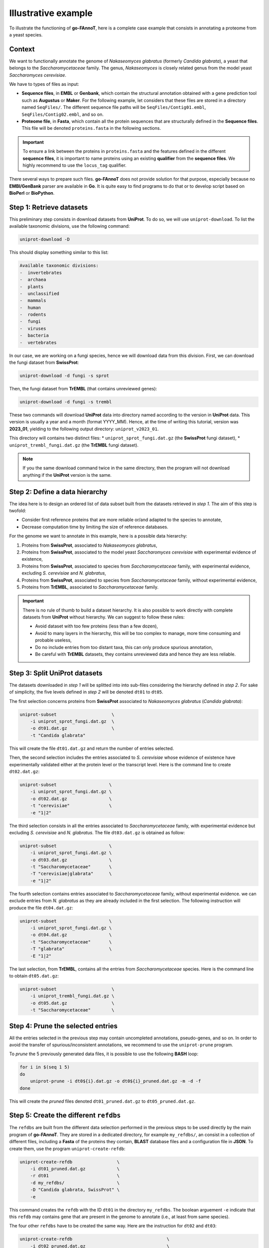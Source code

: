 Illustrative example
====================

To illustrate the functioning of **go-FAnnoT**, here is a complete case
example that consists in annotating a proteome from a yeast species.

Context
-------

We want to functionally annotate the genome of *Nakaseomyces glabratus* (formerly *Candida glabrata*), a yeast
that belongs to the *Saccharomycetaceae* family. The genus, *Nakaseomyces* is 
closely related genus from the model yeast *Saccharomyces cerevisiae*.

We have to types of files as input:

* **Sequence files**, in **EMBL** or **Genbank**, which contain the structural annotation obtained with a gene prediction tool such as **Augustus** or **Maker**. For the following example, let considers that these files are stored in a directory named ``SeqFiles/``. The different sequence file paths will be ``SeqFiles/Contig01.embl``, ``SeqFiles/Contig02.embl``, and so on.
* **Proteome file**, in **Fasta**, which contain all the protein sequences that are structurally defined in the **Sequence files**. This file will be denoted ``proteins.fasta`` in the following sections.

.. important::

    To ensure a link between the proteins in ``proteins.fasta`` and the features defined in the different **sequence files**,
    it is important to name proteins using an existing **qualifier** from the **sequence files**. 
    We highly recommend to use the ``locus_tag`` qualifier.

There several ways to prepare such files. **go-FAnnoT** does not provide solution for that purpose, especially 
because no **EMBl/GenBank** parser are available in **Go**. It is quite easy to find programs to do that or
to develop script based on **BioPerl** or **BioPython**.

Step 1: Retrieve datasets
-------------------------

This preliminary step consists in download datasets from **UniProt**. To do so, we will use ``uniprot-download``.
To list the available taxonomic divisions, use the following command:

.. code-block::

    uniprot-download -D

This should display something similar to this list:

.. code-block::

    Available taxonomic divisions:
    -  invertebrates
    -  archaea
    -  plants
    -  unclassified
    -  mammals
    -  human
    -  rodents
    -  fungi
    -  viruses
    -  bacteria
    -  vertebrates

In our case, we are working on a fungi species, hence we will download data from this division.
First, we can download the fungi dataset from **SwissProt**:

.. code-block::

    uniprot-download -d fungi -s sprot

Then, the fungi dataset from **TrEMBL** (that contains unreviewed genes):

.. code-block::

    uniprot-download -d fungi -s trembl

These two commands will download **UniProt** data into directory named according to the version in **UniProt** data.
This version is usually a year and a month (format YYYY_MM). Hence, at the time of writing this tutorial, version was
**2023_01**, yielding to the following output directory: ``uniprot_v2023_01``.

This directory will contains two distinct files:
* ``uniprot_sprot_fungi.dat.gz`` (the **SwissProt** fungi dataset),
* ``uniprot_trembl_fungi.dat.gz`` (the **TrEMBL** fungi dataset).

.. note::

    If you the same download command twice in the same directory, then the program will not download anything
    if the **UniProt** version is the same.

Step 2: Define a data hierarchy
-------------------------------

The idea here is to design an ordered list of data subset built from the datasets retrieved in *step 1*.
The aim of this step is twofold:

* Consider first reference proteins that are more reliable or/and adapted to the species to annotate,
* Decrease computation time by limiting the size of reference databases.

For the genome we want to annotate in this example, here is a possible data hierarchy:

1. Proteins from **SwissProt**, associated to *Nakaseomyces glabratus*,
2. Proteins from **SwissProt**, associated to the model yeast *Saccharomyces cerevisiae* with experimental evidence of existence,
3. Proteins from **SwissProt**, associated to species from *Saccharomycetaceae* family, with experimental evidence, excluding *S. cerevisiae* and *N. glabratus*,
4. Proteins from **SwissProt**, associated to species from *Saccharomycetaceae* family, without experimental evidence,
5. Proteins from **TrEMBL**, associated to *Saccharomycetaceae* family.

.. important::

    There is no rule of thumb to build a dataset hierarchy. It is also possible to work directly with complete datasets from **UniProt** without hierarchy.
    We can suggest to follow these rules:

    * Avoid dataset with too few proteins (less than a few dozen),
    * Avoid to many layers in the hierarchy, this will be too complex to manage, more time consuming and probable useless,
    * Do no include entries from too distant taxa, this can only produce spurious annotation,
    * Be careful with **TrEMBL** datasets, they contains unreviewed data and hence they are less reliable. 

Step 3: Split **UniProt** datasets
----------------------------------

The datasets downloaded in *step 1* will be splitted into into sub-files considering the hierarchy defined in *step 2*.
For sake of simplicity, the five levels defined in *step 2* will be denoted ``dt01`` to ``dt05``.

The first selection concerns proteins from **SwissProt** associated to *Nakaseomyces glabratus* (*Candida glabrata*):

.. code-block::

    uniprot-subset                     \
        -i uniprot_sprot_fungi.dat.gz  \
        -o dt01.dat.gz                 \
        -t "Candida glabrata"

This will create the file ``dt01.dat.gz`` and return the number of entries selected.

Then, the second selection includes the entries associated to *S. cerevisiae* whose evidence of existence have experimentally
validated either at the protein level or the transcript level. Here is the command line to create ``dt02.dat.gz``:

.. code-block::

    uniprot-subset                    \
        -i uniprot_sprot_fungi.dat.gz \
        -o dt02.dat.gz                \
        -t "cerevisiae"               \
        -e "1|2"

The third selection consists in all the entries associated to *Saccharomycetaceae* family, with experimental evidence
but excluding *S. cerevisiae* and *N. glabratus*. The file ``dt03.dat.gz`` is obtained as follow:

.. code-block::

    uniprot-subset                    \
        -i uniprot_sprot_fungi.dat.gz \
        -o dt03.dat.gz                \
        -t "Saccharomycetaceae"       \
        -T "cerevisiae|glabrata"      \
        -e "1|2"

The fourth selection contains entries associated to *Saccharomycetaceae* family, without experimental evidence.
we can exclude entries from *N. glabratus* as they are already included in the first selection. The 
following instruction will produce the file ``dt04.dat.gz``:

.. code-block::

    uniprot-subset                    \
        -i uniprot_sprot_fungi.dat.gz \
        -o dt04.dat.gz                \
        -t "Saccharomycetaceae"       \
        -T "glabrata"                 \
        -E "1|2"

The last selection, from **TrEMBL**, contains all the entries from *Saccharomycetaceae* species.
Here is the command line to obtain ``dt05.dat.gz``:

.. code-block::

    uniprot-subset                     \
        -i uniprot_trembl_fungi.dat.gz \
        -o dt05.dat.gz                 \
        -t "Saccharomycetaceae"        \

Step 4: Prune the selected entries
----------------------------------

All the entries selected in the previous step may contain uncompleted annotations, pseudo-genes, and so on.
In order to avoid the transfer of spurious/inconsistent annotations, we recommend to use the ``uniprot-prune``
program.

To *prune* the 5 previously generated data files, it is possible to use the following **BASH** loop:

.. code-block::

    for i in $(seq 1 5)
    do
        uniprot-prune -i dt0${i}.dat.gz -o dt0${i}_pruned.dat.gz -m -d -f
    done

This will create the *pruned* files denoted ``dt01_pruned.dat.gz`` to ``dt05_pruned.dat.gz``.

Step 5: Create the different ``refdbs``
---------------------------------------

The ``refdbs`` are built from the different data selection performed in the previous steps
to be used directly by the main program of **go-FAnnoT**. They are stored in a dedicated 
directory, for example ``my_refdbs/``, an consist in a collection of different files, 
including a **Fasta** of the proteins they contain, **BLAST** database files and a configuration
file in **JSON**. To create them, use the program ``uniprot-create-refdb``:

.. code-block::

    uniprot-create-refdb                 \
        -i dt01_pruned.dat.gz            \
        -r dt01                          \
        -d my_refdbs/                    \
        -D "Candida glabrata, SwissProt" \
        -e

This command creates the ``refdb`` with the ID ``dt01`` in the directory ``my_refdbs``. The boolean
arguement ``-e`` indicate that this ``refdb`` may contains gene that are present in the genome
to annotate (i.e., at least from same species).

The four other ``refdbs`` have to be created the same way. Here are the instruction for ``dt02`` and ``dt03``:

.. code-block::

    uniprot-create-refdb                                    \
        -i dt02_pruned.dat.gz                               \
        -r dt02                                             \
        -d my_refdbs/                                       \
        -D "Saccharomyces cerevisiae, exp. val., SwissProt" \
        -w

    uniprot-create-refdb                                     \
        -i dt03_pruned.dat.gz                                \
        -r dt03                                              \
        -d my_refdbs/                                        \
        -D "Saccharomycetaceae family, exp. val., SwissProt" \
        -w

These two ``refdbs`` are created with the option ``-w`` meaning that entries from them can be used
to overwrite a hit from a previous ``refdb`` with a lower similarity level.

The following command is used to generate ``dt04``:

.. code-block::

    uniprot-create-refdb                                    \
        -i dt04_pruned.dat.gz                               \
        -r dt04                                             \
        -d my_refdbs/                                       \
        -D "Saccharomycetaceae family, no. val., SwissProt" \

And the last one, for ``dt5``:

.. code-block::

    uniprot-create-refdb                                    \
        -i dt05_pruned.dat.gz                               \
        -r dt05                                             \
        -d my_refdbs/                                       \
        -D "Saccharomycetaceae family, unreviewed, TrEMBL"  \
        -u

Here, the boolean arguement ``-u`` indicates that this ``refdb`` contains unreviewed entries.

Hence, with these 5 command lines, 5 ``refdbs`` denoted ``dt01`` to ``dt05`` have been created
in the directory ``my_refdbs/``.

Step 6: Run **go-FAnnoT** main program
---------------------------------------

This step consists in finding for each protein in the query file (``proteins.fasta``) a best hit
among the different ``refdbs``, taking into account their hierarchy (``dt01`` > ``dt02`` > ... > ``dt05``)
as well as the possible options such as ``-e`` and ``-w`` (see step 5).

.. code-block::

    fannot-run                      \
        -i proteins.fasta           \
        -o annotations.tsv          \
        -r dt01,dt02,dt03,dt04,dt05 \
        -d my_refdbs/               

The output of this program is a tabulated text file containing the predicted functional annotations (see details :ref:`here <The output file>`).

Step 7: Check and edit ``annotations.tsv``
------------------------------------------

This step is optional, but we highly recommend to check the output file ``annotations.tsv`` before copying
the functional annotations in the **sequence files**. This step can reveal that there are issues in the annotation templating,
that some thresholds have to be refined or that the selection of ``refdbs`` have to be amended.

Step 8: Copy annotations into **sequence files**
------------------------------------------------

This is the final step. The functional annotations reported in ``annotations.tsv`` can be now
transferred into the corresponding **sequence files** using the dedicated **Python** script.

First, create the output directory:

.. code-block::

    mkdir AnnotatedSeqFiles

Then, run the script:

.. code-block::

    AnnotationsToSeqFiles.py   \
        -a annotations.tsv     \
        -s "SeqFiles/*.embl"   \
        -o AnnotatedSeqFiles/  \
        -c 2